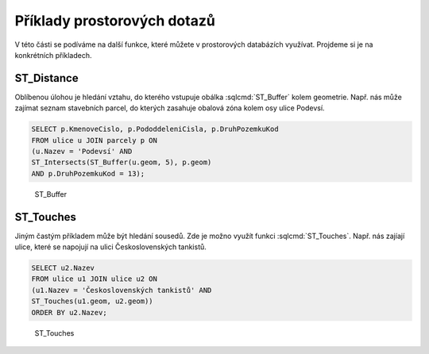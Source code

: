 .. index::
   single: Příklady prostorových dotazů

Příklady prostorových dotazů
----------------------------

V této části se podíváme na další funkce, které můžete
v prostorových databázích využívat. Projdeme si je
na konkrétních příkladech.

ST_Distance
===========

Oblíbenou úlohou je hledání vztahu, do kterého vstupuje
obálka :sqlcmd:`ST_Buffer` kolem geometrie. Např. nás může zajímat seznam stavebních
parcel, do kterých zasahuje obalová zóna kolem osy ulice Podevsí.

.. code-block:: sql

   SELECT p.KmenoveCislo, p.PododdeleniCisla, p.DruhPozemkuKod
   FROM ulice u JOIN parcely p ON
   (u.Nazev = 'Podevsí' AND
   ST_Intersects(ST_Buffer(u.geom, 5), p.geom)
   AND p.DruhPozemkuKod = 13);

.. figure:: images/ssql6.png
   :class: large

   ST_Buffer

ST_Touches
==========

Jiným častým příkladem může být hledání sousedů. Zde je možno
využít funkci :sqlcmd:`ST_Touches`. Např. nás zajíají ulice,
které se napojují na ulici Československých tankistů.

.. code-block:: sql

   SELECT u2.Nazev
   FROM ulice u1 JOIN ulice u2 ON
   (u1.Nazev = 'Československých tankistů' AND
   ST_Touches(u1.geom, u2.geom))
   ORDER BY u2.Nazev;

.. figure:: images/ssql7.png
   :class: large

   ST_Touches
